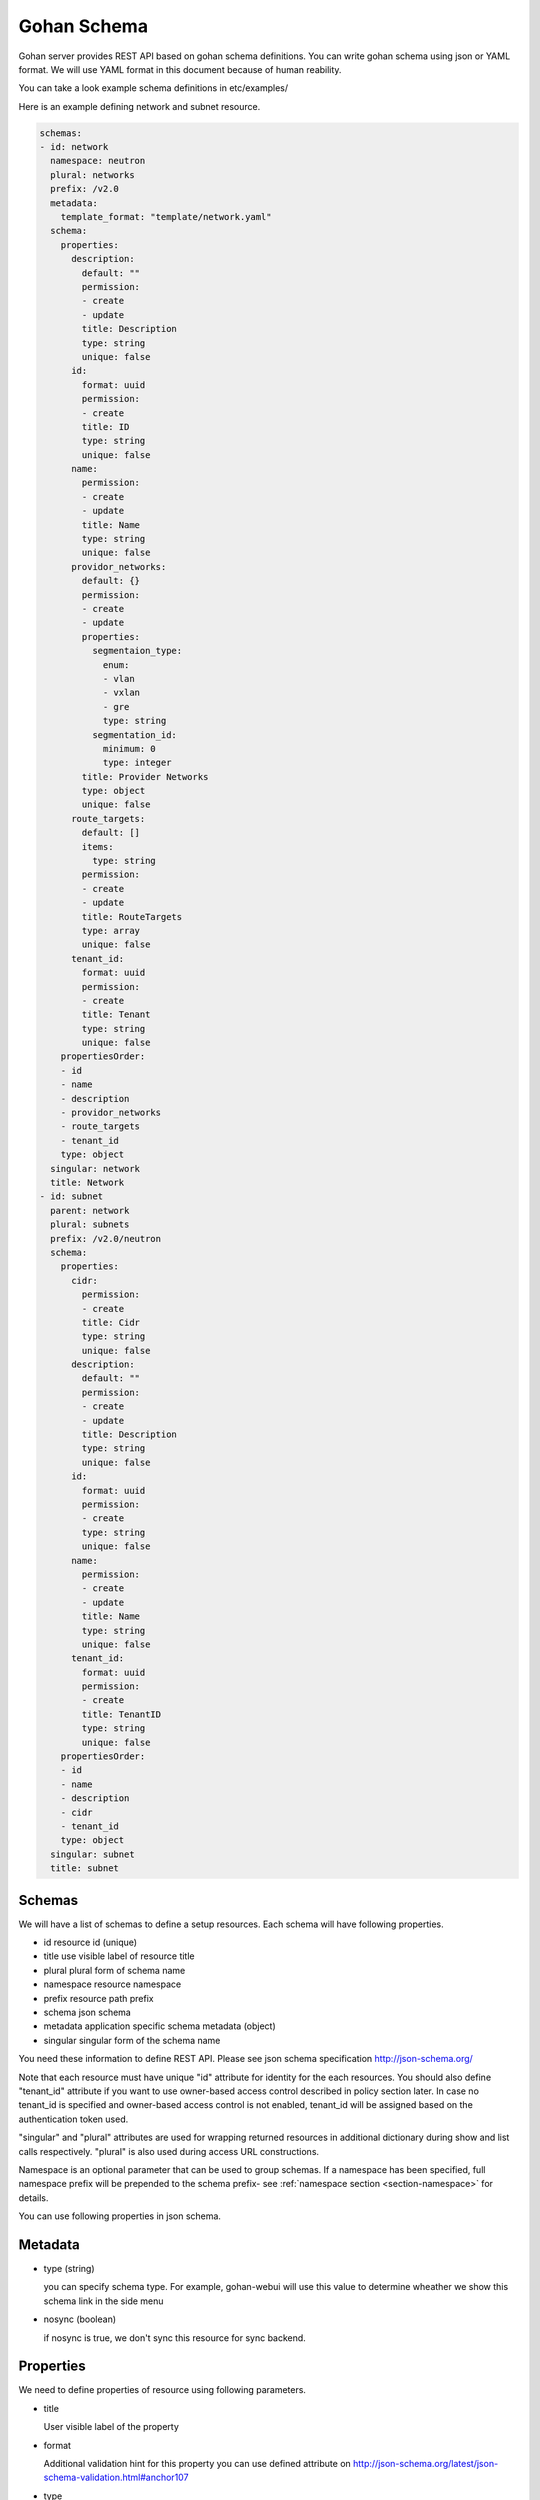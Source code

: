 ==============
Gohan Schema
==============

Gohan server provides REST API based on gohan schema definitions.
You can write gohan schema using json or YAML format. We will use YAML format in this document because of human reability.

You can take a look example schema definitions in etc/examples/

Here is an example defining network and subnet resource.

.. code-block:: yaml

  schemas:
  - id: network
    namespace: neutron
    plural: networks
    prefix: /v2.0
    metadata:
      template_format: "template/network.yaml"
    schema:
      properties:
        description:
          default: ""
          permission:
          - create
          - update
          title: Description
          type: string
          unique: false
        id:
          format: uuid
          permission:
          - create
          title: ID
          type: string
          unique: false
        name:
          permission:
          - create
          - update
          title: Name
          type: string
          unique: false
        providor_networks:
          default: {}
          permission:
          - create
          - update
          properties:
            segmentaion_type:
              enum:
              - vlan
              - vxlan
              - gre
              type: string
            segmentation_id:
              minimum: 0
              type: integer
          title: Provider Networks
          type: object
          unique: false
        route_targets:
          default: []
          items:
            type: string
          permission:
          - create
          - update
          title: RouteTargets
          type: array
          unique: false
        tenant_id:
          format: uuid
          permission:
          - create
          title: Tenant
          type: string
          unique: false
      propertiesOrder:
      - id
      - name
      - description
      - providor_networks
      - route_targets
      - tenant_id
      type: object
    singular: network
    title: Network
  - id: subnet
    parent: network
    plural: subnets
    prefix: /v2.0/neutron
    schema:
      properties:
        cidr:
          permission:
          - create
          title: Cidr
          type: string
          unique: false
        description:
          default: ""
          permission:
          - create
          - update
          title: Description
          type: string
          unique: false
        id:
          format: uuid
          permission:
          - create
          type: string
          unique: false
        name:
          permission:
          - create
          - update
          title: Name
          type: string
          unique: false
        tenant_id:
          format: uuid
          permission:
          - create
          title: TenantID
          type: string
          unique: false
      propertiesOrder:
      - id
      - name
      - description
      - cidr
      - tenant_id
      type: object
    singular: subnet
    title: subnet


Schemas
-----------------------


We will have a list of schemas to define a setup resources.
Each schema will have following properties.

- id        resource id (unique)
- title     use visible label of resource title
- plural    plural form of schema name
- namespace resource namespace
- prefix    resource path prefix
- schema    json schema
- metadata application specific schema metadata (object)
- singular  singular form of the schema name

You need these information to define REST API.
Please see json schema specification http://json-schema.org/

Note that each resource must have unique "id" attribute for identity for the
each resources. You should also define "tenant_id" attribute if you want to
use owner-based access control described in policy section later. In case
no tenant_id is specified and owner-based access control is not enabled,
tenant_id will be assigned based on the authentication token used.

"singular" and "plural" attributes are used for wrapping returned resources
in additional dictionary during show and list calls respectively.
"plural" is also used during access URL constructions.

Namespace is an optional parameter that can be used to group schemas. If
a namespace has been specified, full namespace prefix will be prepended to the
schema prefix- see :ref:`namespace section <section-namespace>` for details.

You can use following properties in json schema.


Metadata
-------------------------------

- type (string)

  you can specify schema type. For example, gohan-webui will use
  this value to determine wheather we show this schema link in the side menu

- nosync (boolean)

  if nosync is true, we don't sync this resource for sync backend.


Properties
-------------------------------

We need to define properties of resource using following parameters.

- title

  User visible label of the property

- format

  Additional validation hint for this property
  you can use defined attribute on http://json-schema.org/latest/json-schema-validation.html#anchor107

- type

  properties type.
  you can select from (string, number, integer, boolean, array and object)
  Note that schema itself should be object type.
  This can also be a two element list in case, attribute can be specified as null, e.g. ["string", "null"]

- default

  defualt value of the property

- enum

  You can specify list of allowed values

- required

  List of required attributes to specified during creation


Following properties are extended from json schema v4.

- permission

  permission is a list of allow actions for this property.
  valid values contrains "create", "update".
  Gohan generates json schema for craete API and update API based on this value.
  Note that we can use this property for only first level properties.

- unique boolean (unique key constraint)

- detail (array)

  This paramter will be used in user side. Possible values are strings including read, create, delete, list, update.


type string
-------------------------------

type string is for defining string.
You can use following parameters for string.

- minLength  max length of string
- maxLength  min length of string
- pattern    regexp pattern for this string
- relation  (gohan extened property)  define resource relation
- relation_property  (gohan extened property) relation resource will be joined in list api requiest for this property name

eg.

.. code-block:: yaml

        name:
          permission:
          - create
          - update
          title: Name
          type: string
          unique: false

type boolean
-------------------------------

type boolean for boolean value

eg.

.. code-block:: yaml

        admin_state:
          permission:
          - create
          - update
          title: admin_state
          type: boolean
          unique: false


type integer or type number
-------------------------------

type integer or type number for numetric properites.
You can use following parmeters to define valid range

- maximum (number) and exclusiveMaximum (boolean)
- minimum (number) and exclusiveMinimum (boolean)

eg.

.. code-block:: yaml

        age:
          permission:
          - create
          - update
          title: age
          type: number
          unique: false

type array
-------------------------------

type array is for defining list of elements

- items

  Only allowed for array type
  You can define element type on this property.

eg.

.. code-block:: yaml

        route_targets:
          default: []
          items:
            type: string
          permission:
          - create
          - update
          title: RouteTargets
          type: array
          unique: false


type object
-------------------------------

Object type is for defining object in the resources.
Note that resource itself should be an object.
following parameters supported in object type.

- properties

  Only allowed for object type
  You can define properties of this object

- propertiesOrder (extended paramter in gohan)

  Only allowed for object type
  JSON has no ordering on object key. This could be problematic if you want to
  generate UI. so you can define ordering of properties using propertiesOrder

eg.

.. code-block:: yaml

        providor_networks:
          default: {}
          permission:
          - create
          - update
          properties:
            segmentaion_type:
              enum:
              - vlan
              - vxlan
              - gre
              type: string
            segmentation_id:
              minimum: 0
              type: integer
          required:
          - segmentation_type
          - segmentation_id
          title: Provider Networks
          type: object
          unique: false



Parent - child relationship
-------------------------------

Resources can be a in parent - child relationship. It means that the child resource has a foreign key to its parent.


Note that there is no need to create <parent>_id property in child schema, it is added automatically when the schema is loaded to gohan.

eg.

.. code-block:: yaml

        schemas:
        - description: Test Device
          id: test_device
          parent: ""
          singular: test_device
          plural: test_devices
          prefix: /v1.0
          schema:
            properties:
              name:
                default: ""
                permission:
                - create
                - update
                title: Name
                type: string
                unique: false
              id:
                permission:
                - create
                title: ID
                type: string
                format: uuid
            required:
            - segmentation_type
            - segmentation_id
            type: object
          title: Test Device
        - description: Test Physical Port
          id: test_port
          parent: "test_device"
          singular: test_port
          plural: test_ports
          prefix: /v1.0
          schema:
            properties:
              name:
                default: ""
                permission:
                - create
                - update
                title: Name
                type: string
                unique: false
              id:
                permission:
                - create
                title: ID
                type: string
                format: uuid
            type: object
          title: Test Physical Port


Custom actions schema
-------------------------------

Resources can have custom actions, beside CRUD. In order to define them, add actions section and define jsonschema
of allowed input format

eg.

.. code-block:: yaml

        schemas:
        - description: Server
          id: server
          parent: ""
          singular: server
          plural: server
          prefix: /v1.0
          schema:
            properties:
              name:
                default: ""
                permission:
                - create
                - update
                title: Name
                type: string
                unique: false
              management_ip:
                default: ""
                format: ipv4
                permission:
                - create
                - update
                title: Management IP
                type: string
                unique: false
              id:
                permission:
                - create
                title: ID
                type: string
                format: uuid
          actions:
            reboot:
              path: /:id/reboot
              method: POST
              input:
                type: object
                properties:
                  message:
                    type: string
                  delay:
                    type: string
              output: null

Then, register extension to handle it, e.g.

.. code-block:: javascript

  gohan_register_handler("pre_action_reboot_in_transaction", function(context){
    // retrieve necessary details regarding vm from db
  });

  gohan_register_handler("action_reboot", function(context){
    // handle reboot in southbound
  });

In order to query above action, POST to /v1.0/servers/:id/action with

Available events

- pre_$action
- pre_$action_in_transaction
- $action
- post_$action_in_transaction
- post_$action

.. code-block:: json

  {
    "reboot": {
      "message": "Maintenance",
      "delay": "1h"
    }
  }
